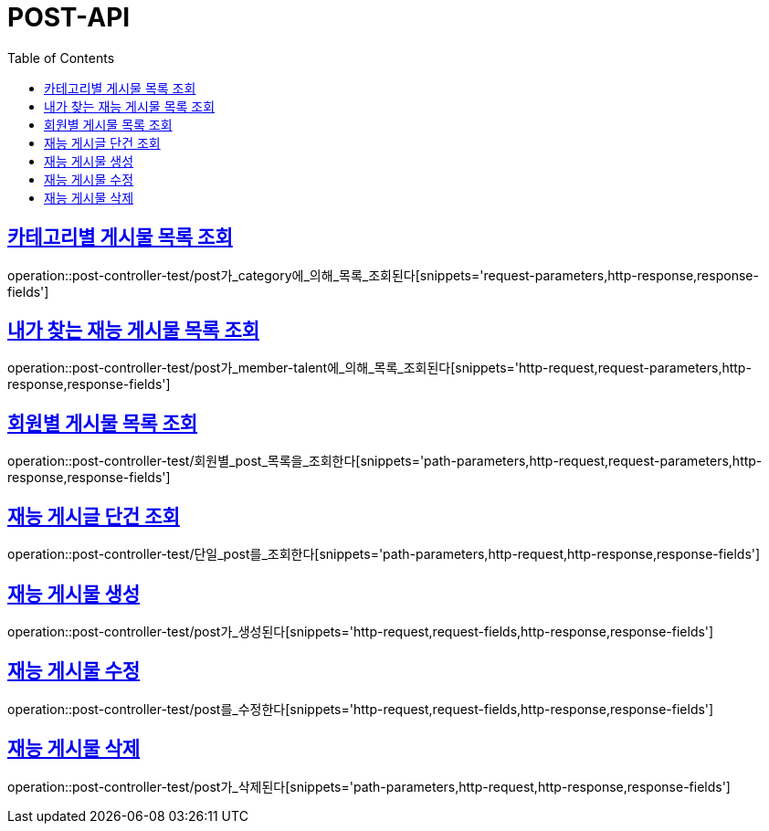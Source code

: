 :doctype: book
:icons: font
:source-highlighter: highlightjs
:toc: left
:toclevels: 4
:sectlinks:

[[post-api]]
= POST-API

[[카테고리별-게시물-목록-조회]]
== 카테고리별 게시물 목록 조회
operation::post-controller-test/post가_category에_의해_목록_조회된다[snippets='request-parameters,http-response,response-fields']

[[내가-찾는-재능-게시물-목록-조회]]
== 내가 찾는 재능 게시물 목록 조회
operation::post-controller-test/post가_member-talent에_의해_목록_조회된다[snippets='http-request,request-parameters,http-response,response-fields']

[[회원별-게시물-목록-조회]]
== 회원별 게시물 목록 조회
operation::post-controller-test/회원별_post_목록을_조회한다[snippets='path-parameters,http-request,request-parameters,http-response,response-fields']

[[재능-게시글-단건-조회]]
== 재능 게시글 단건 조회
operation::post-controller-test/단일_post를_조회한다[snippets='path-parameters,http-request,http-response,response-fields']

[[재능-게시물-생성]]
== 재능 게시물 생성
operation::post-controller-test/post가_생성된다[snippets='http-request,request-fields,http-response,response-fields']

[[재능-게시물-수정]]
== 재능 게시물 수정
operation::post-controller-test/post를_수정한다[snippets='http-request,request-fields,http-response,response-fields']

[[재능-게시물-삭제]]
== 재능 게시물 삭제
operation::post-controller-test/post가_삭제된다[snippets='path-parameters,http-request,http-response,response-fields']
